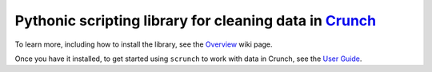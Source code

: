Pythonic scripting library for cleaning data in `Crunch <http://crunch.io/>`__
==============================================================================

To learn more, including how to install the library, see the
`Overview <https://github.com/Crunch-io/scrunch/wiki/Overview>`__ wiki
page.

Once you have it installed, to get started using ``scrunch`` to work with data in Crunch, see the `User Guide <https://github.com/Crunch-io/scrunch/wiki/User-Reference>`__.

